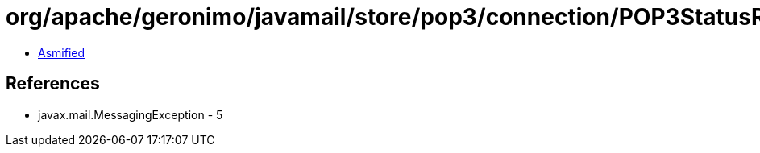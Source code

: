 = org/apache/geronimo/javamail/store/pop3/connection/POP3StatusResponse.class

 - link:POP3StatusResponse-asmified.java[Asmified]

== References

 - javax.mail.MessagingException - 5
